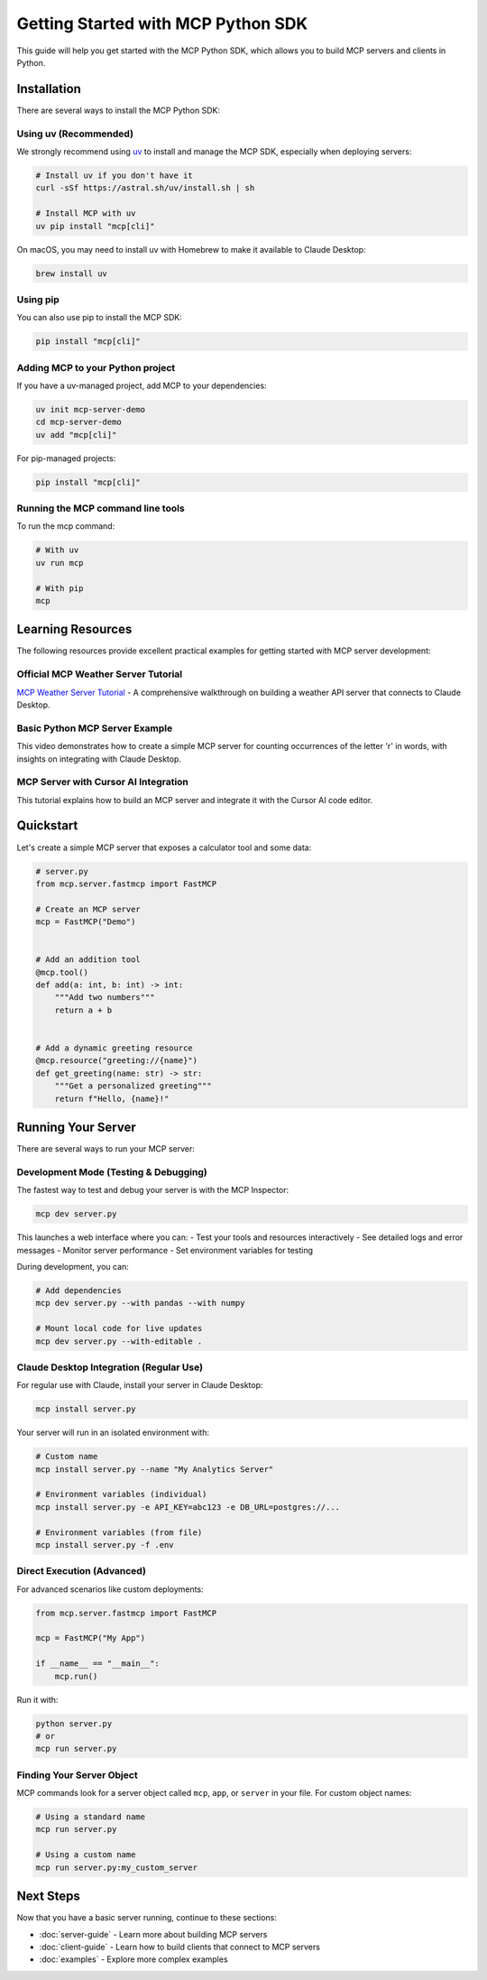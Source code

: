 Getting Started with MCP Python SDK
===============================

This guide will help you get started with the MCP Python SDK, which allows you to build MCP servers and clients in Python.

Installation
-----------

There are several ways to install the MCP Python SDK:

Using uv (Recommended)
^^^^^^^^^^^^^^^^^^^^^

We strongly recommend using `uv <https://docs.astral.sh/uv/>`_ to install and manage the MCP SDK, especially when deploying servers:

.. code-block:: bash

   # Install uv if you don't have it
   curl -sSf https://astral.sh/uv/install.sh | sh

   # Install MCP with uv
   uv pip install "mcp[cli]"

On macOS, you may need to install uv with Homebrew to make it available to Claude Desktop:

.. code-block:: bash

   brew install uv

Using pip
^^^^^^^^

You can also use pip to install the MCP SDK:

.. code-block:: bash

   pip install "mcp[cli]"

Adding MCP to your Python project
^^^^^^^^^^^^^^^^^^^^^^^^^^^^^^^^^

If you have a uv-managed project, add MCP to your dependencies:

.. code-block:: bash

   uv init mcp-server-demo
   cd mcp-server-demo
   uv add "mcp[cli]"

For pip-managed projects:

.. code-block:: bash

   pip install "mcp[cli]"

Running the MCP command line tools
^^^^^^^^^^^^^^^^^^^^^^^^^^^^^^^^^

To run the mcp command:

.. code-block:: bash

   # With uv
   uv run mcp

   # With pip
   mcp

Learning Resources
-----------------

The following resources provide excellent practical examples for getting started with MCP server development:

Official MCP Weather Server Tutorial
^^^^^^^^^^^^^^^^^^^^^^^^^^^^^^^^^^^

`MCP Weather Server Tutorial <https://modelcontextprotocol.io/quickstart/server>`_ - A comprehensive walkthrough on building a weather API server that connects to Claude Desktop.

Basic Python MCP Server Example
^^^^^^^^^^^^^^^^^^^^^^^^^^^^^^

.. raw:: html

   <div style="margin-bottom: 20px;">
   <iframe width="100%" height="400" src="https://www.youtube.com/embed/wa_A0qY0anA" frameborder="0" allow="accelerometer; autoplay; clipboard-write; encrypted-media; gyroscope; picture-in-picture" allowfullscreen></iframe>
   </div>

This video demonstrates how to create a simple MCP server for counting occurrences of the letter 'r' in words, with insights on integrating with Claude Desktop.

MCP Server with Cursor AI Integration
^^^^^^^^^^^^^^^^^^^^^^^^^^^^^^^^^^^^

.. raw:: html

   <div style="margin-bottom: 20px;">
   <iframe width="100%" height="400" src="https://www.youtube.com/embed/L94WBLL0KjY?start=438" frameborder="0" allow="accelerometer; autoplay; clipboard-write; encrypted-media; gyroscope; picture-in-picture" allowfullscreen></iframe>
   </div>

This tutorial explains how to build an MCP server and integrate it with the Cursor AI code editor.

Quickstart
---------

Let's create a simple MCP server that exposes a calculator tool and some data:

.. code-block:: python

   # server.py
   from mcp.server.fastmcp import FastMCP

   # Create an MCP server
   mcp = FastMCP("Demo")


   # Add an addition tool
   @mcp.tool()
   def add(a: int, b: int) -> int:
       """Add two numbers"""
       return a + b


   # Add a dynamic greeting resource
   @mcp.resource("greeting://{name}")
   def get_greeting(name: str) -> str:
       """Get a personalized greeting"""
       return f"Hello, {name}!"

Running Your Server
-----------------

There are several ways to run your MCP server:

Development Mode (Testing & Debugging)
^^^^^^^^^^^^^^^^^^^^^^^^^^^^^^^^^^^^

The fastest way to test and debug your server is with the MCP Inspector:

.. code-block:: bash

   mcp dev server.py

This launches a web interface where you can:
- Test your tools and resources interactively
- See detailed logs and error messages
- Monitor server performance
- Set environment variables for testing

During development, you can:

.. code-block:: bash

   # Add dependencies
   mcp dev server.py --with pandas --with numpy

   # Mount local code for live updates
   mcp dev server.py --with-editable .

Claude Desktop Integration (Regular Use)
^^^^^^^^^^^^^^^^^^^^^^^^^^^^^^^^^^^^^

For regular use with Claude, install your server in Claude Desktop:

.. code-block:: bash

   mcp install server.py

Your server will run in an isolated environment with:

.. code-block:: bash

   # Custom name
   mcp install server.py --name "My Analytics Server"

   # Environment variables (individual)
   mcp install server.py -e API_KEY=abc123 -e DB_URL=postgres://...
   
   # Environment variables (from file)
   mcp install server.py -f .env

Direct Execution (Advanced)
^^^^^^^^^^^^^^^^^^^^^^^^

For advanced scenarios like custom deployments:

.. code-block:: python

   from mcp.server.fastmcp import FastMCP

   mcp = FastMCP("My App")

   if __name__ == "__main__":
       mcp.run()

Run it with:

.. code-block:: bash

   python server.py
   # or
   mcp run server.py

Finding Your Server Object
^^^^^^^^^^^^^^^^^^^^^^^^

MCP commands look for a server object called ``mcp``, ``app``, or ``server`` in your file. For custom object names:

.. code-block:: bash

   # Using a standard name
   mcp run server.py

   # Using a custom name
   mcp run server.py:my_custom_server

Next Steps
---------

Now that you have a basic server running, continue to these sections:

* :doc:`server-guide` - Learn more about building MCP servers
* :doc:`client-guide` - Learn how to build clients that connect to MCP servers
* :doc:`examples` - Explore more complex examples 